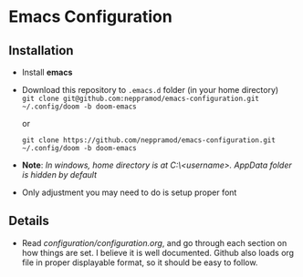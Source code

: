 * Emacs Configuration
** Installation
 - Install *emacs*
 - Download this repository to ~.emacs.d~ folder (in your home directory) \\ 
   ~git clone git@github.com:neppramod/emacs-configuration.git ~/.config/doom -b doom-emacs~

   or

  ~git clone https://github.com/neppramod/emacs-configuration.git ~/.config/doom -b doom-emacs~

 - *Note*: /In windows, home directory is at C:\Users\<username>\AppData\Roaming. AppData folder is hidden by default/ \\
 - Only adjustment you may need to do is setup proper font
** Details
  - Read [[configuration/configuration.org][configuration/configuration.org]], and go through each section on how things are set. I believe it is well documented. Github also loads org file in proper displayable format, so it should be easy to follow.


